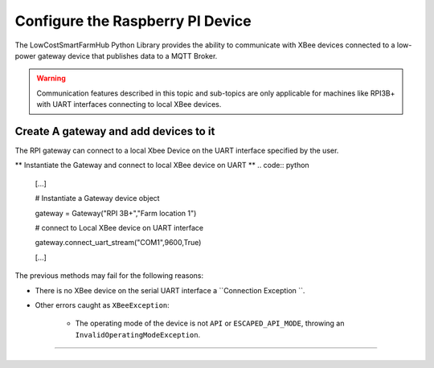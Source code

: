Configure the Raspberry PI Device
=================================

The LowCostSmartFarmHub  Python Library provides the ability to communicate with 
XBee devices connected to a low-power gateway device that publishes data to a MQTT Broker.

.. warning::
  Communication features described in this topic and sub-topics are only
  applicable for machines like RPI3B+ with UART interfaces connecting to local XBee devices.

Create A gateway and add devices to it
----------------------------------------

The RPI gateway can connect to a  local Xbee Device on the UART interface specified by the user.

** Instantiate the Gateway and connect to local XBee device on UART ** 
.. code:: python

  [...]

  # Instantiate a Gateway device object
  
  gateway = Gateway("RPI 3B+","Farm location 1")

  
  # connect to Local XBee device on UART interface
  
  gateway.connect_uart_stream("COM1",9600,True)


  [...]

The previous methods may fail for the following reasons:

* There is no XBee device on the serial UART interface
  a ``Connection Exception ``.

* Other errors caught as ``XBeeException``:

    * The operating mode of the device is not ``API`` or ``ESCAPED_API_MODE``,
      throwing an ``InvalidOperatingModeException``.
 

```````````````````````````````````````````````````````````````````````




+----------------------------------------------------------------------------------------------------------------------------------------------------------------------------+
